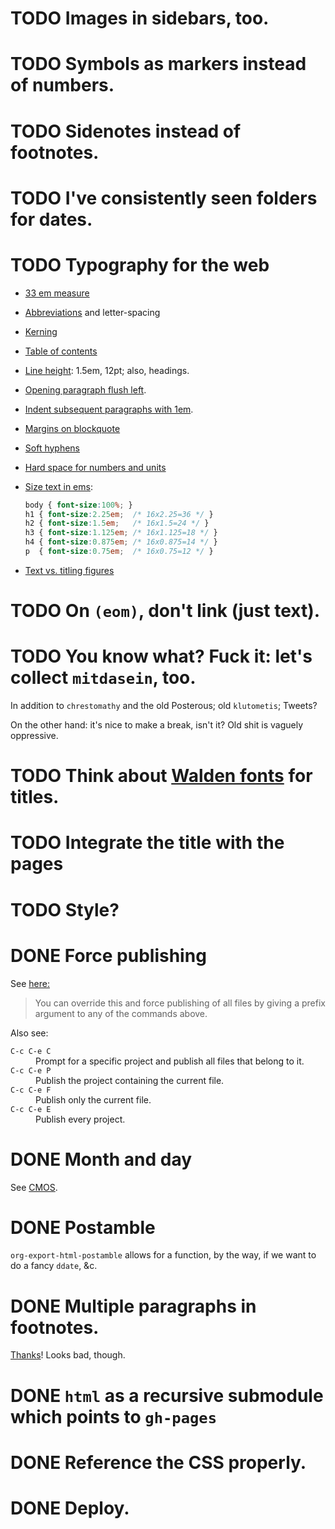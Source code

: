 * TODO Images in sidebars, too.
* TODO Symbols as markers instead of numbers.
* TODO Sidenotes instead of footnotes.
* TODO I've consistently seen folders for dates.
* TODO Typography for the web
  - [[http://webtypography.net/Rhythm_and_Proportion/Horizontal_Motion/2.1.2/][33 em measure]]
  - [[http://webtypography.net/Rhythm_and_Proportion/Horizontal_Motion/2.1.6/][Abbreviations]] and letter-spacing
  - [[http://webtypography.net/Rhythm_and_Proportion/Horizontal_Motion/2.1.8/][Kerning]]
  - [[http://webtypography.net/Rhythm_and_Proportion/Horizontal_Motion/2.1.10/][Table of contents]]
  - [[http://webtypography.net/Rhythm_and_Proportion/Vertical_Motion/2.2.2/][Line height]]: 1.5em, 12pt; also, headings.
  - [[http://webtypography.net/Rhythm_and_Proportion/Blocks_and_Paragraphs/2.3.1/][Opening paragraph flush left]].
  - [[http://webtypography.net/Rhythm_and_Proportion/Blocks_and_Paragraphs/2.3.2/][Indent subsequent paragraphs with 1em]].
  - [[http://webtypography.net/Rhythm_and_Proportion/Blocks_and_Paragraphs/2.3.3/][Margins on blockquote]]
  - [[http://webtypography.net/Rhythm_and_Proportion/Etiquette_of_Hyphenation_and_Pagination/2.4.1/][Soft hyphens]]
  - [[http://webtypography.net/Rhythm_and_Proportion/Etiquette_of_Hyphenation_and_Pagination/2.4.6/][Hard space for numbers and units]]
  - [[http://webtypography.net/Harmony_and_Counterpoint/Size/3.1.1/][Size text in ems]]:
    #+BEGIN_SRC css
      body { font-size:100%; }
      h1 { font-size:2.25em;  /* 16x2.25=36 */ }
      h2 { font-size:1.5em;   /* 16x1.5=24 */ }
      h3 { font-size:1.125em; /* 16x1.125=18 */ }
      h4 { font-size:0.875em; /* 16x0.875=14 */ }
      p  { font-size:0.75em;  /* 16x0.75=12 */ }
    #+END_SRC
  - [[http://webtypography.net/Harmony_and_Counterpoint/Numerals__Capitals_and_Small_Caps/3.2.1/][Text vs. titling figures]]
* TODO On =(eom)=, don't link (just text).
* TODO You know what? Fuck it: let's collect =mitdasein=, too.
  In addition to =chrestomathy= and the old Posterous; old
  =klutometis=; Tweets?

  On the other hand: it's nice to make a break, isn't it? Old shit is
  vaguely oppressive.
* TODO Think about [[http://www.waldenfont.com/][Walden fonts]] for titles.
* TODO Integrate the title with the pages
* TODO Style?
* DONE Force publishing
  CLOSED: [2013-02-02 Sat 02:10]
  See [[http://orgmode.org/guide/Publishing.html][here:]]

  #+BEGIN_QUOTE
  You can override this and force publishing of all files by giving a
  prefix argument to any of the commands above.
  #+END_QUOTE

  Also see:

  - =C-c C-e C= :: Prompt for a specific project and publish all files
                 that belong to it.
  - =C-c C-e P= :: Publish the project containing the current file.
  - =C-c C-e F= :: Publish only the current file.
  - =C-c C-e E= :: Publish every project.
* DONE Month and day
  CLOSED: [2013-02-02 Sat 02:10]
  See [[http://www.chicagomanualofstyle.org/16/ch09/ch09_sec032.html][CMOS]].
* DONE Postamble
  CLOSED: [2013-02-02 Sat 02:10]
  =org-export-html-postamble= allows for a function, by the way, if we
  want to do a fancy =ddate=, &c.
* DONE Multiple paragraphs in footnotes.
  CLOSED: [2013-01-30 Wed 02:37]
  [[http://stackoverflow.com/questions/12635519/multiple-paragraph-footnotes-in-org-mode][Thanks]]! Looks bad, though.
* DONE =html= as a recursive submodule which points to =gh-pages=
  CLOSED: [2013-02-02 Sat 02:10]
* DONE Reference the CSS properly.
  CLOSED: [2013-02-02 Sat 02:10]
* DONE Deploy.
  CLOSED: [2013-02-02 Sat 02:10]
